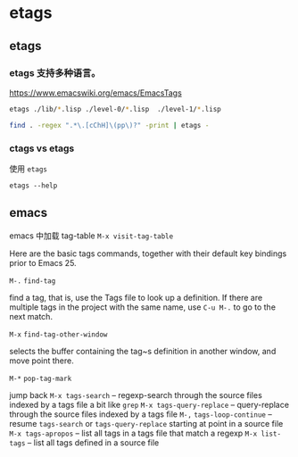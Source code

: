 * etags

** etags

*** etags 支持多种语言。

https://www.emacswiki.org/emacs/EmacsTags

#+BEGIN_SRC bash
etags ./lib/*.lisp ./level-0/*.lisp  ./level-1/*.lisp
#+END_SRC

#+BEGIN_SRC bash
find . -regex ".*\.[cChH]\(pp\)?" -print | etags -
#+END_SRC

*** ctags vs etags

使用 ~etags~

~etags --help~


** emacs

emacs 中加载 tag-table ~M-x visit-tag-table~


Here are the basic tags commands, together with their default key bindings prior to Emacs 25.

~M-.~  ~find-tag~

find a tag, that is, use the Tags file to look up a definition. If there are multiple tags in the project with the same name, use ~C-u M-.~ to go to the next match.

~M-x~   ~find-tag-other-window~

selects the buffer containing the tag~s definition in another window, and move point there.

~M-*~   ~pop-tag-mark~

jump back
~M-x tags-search~ – regexp-search through the source files indexed by a tags file a bit like ~grep~
~M-x tags-query-replace~ – query-replace through the source files indexed by a tags file
~M-,~ ~tags-loop-continue~ – resume ~tags-search~ or ~tags-query-replace~ starting at point in a source file
~M-x tags-apropos~ – list all tags in a tags file that match a regexp
~M-x list-tags~ – list all tags defined in a source file
